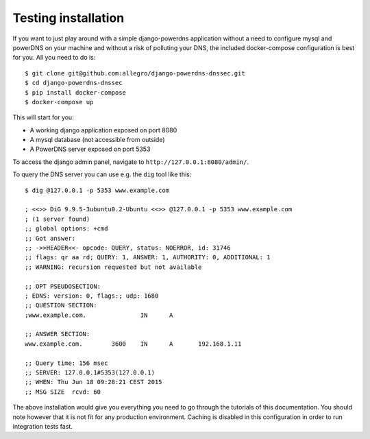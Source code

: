 Testing installation
=========================

If you want to just play around with a simple django-powerdns application
without a need to configure mysql and powerDNS on your machine and without a
risk of polluting your DNS, the included docker-compose configuration is best
for you. All you need to do is::

    $ git clone git@github.com:allegro/django-powerdns-dnssec.git
    $ cd django-powerdns-dnssec
    $ pip install docker-compose
    $ docker-compose up

This will start for you:

* A working django application exposed on port 8080
* A mysql database (not accessible from outside)
* A PowerDNS server exposed on port 5353

To access the django admin panel, navigate to ``http://127.0.0.1:8080/admin/``.

To query the DNS server you can use e.g. the ``dig`` tool like this::
    
    $ dig @127.0.0.1 -p 5353 www.example.com

    ; <<>> DiG 9.9.5-3ubuntu0.2-Ubuntu <<>> @127.0.0.1 -p 5353 www.example.com
    ; (1 server found)
    ;; global options: +cmd
    ;; Got answer:
    ;; ->>HEADER<<- opcode: QUERY, status: NOERROR, id: 31746
    ;; flags: qr aa rd; QUERY: 1, ANSWER: 1, AUTHORITY: 0, ADDITIONAL: 1
    ;; WARNING: recursion requested but not available
    
    ;; OPT PSEUDOSECTION:
    ; EDNS: version: 0, flags:; udp: 1680
    ;; QUESTION SECTION:
    ;www.example.com.               IN      A
    
    ;; ANSWER SECTION:
    www.example.com.        3600    IN      A       192.168.1.11
    
    ;; Query time: 156 msec
    ;; SERVER: 127.0.0.1#5353(127.0.0.1)
    ;; WHEN: Thu Jun 18 09:28:21 CEST 2015
    ;; MSG SIZE  rcvd: 60

The above installation would give you everything you need to go through the
tutorials of this documentation. You should note however that it is not fit for
any production environment. Caching is disabled in this configuration in order
to run integration tests fast.
